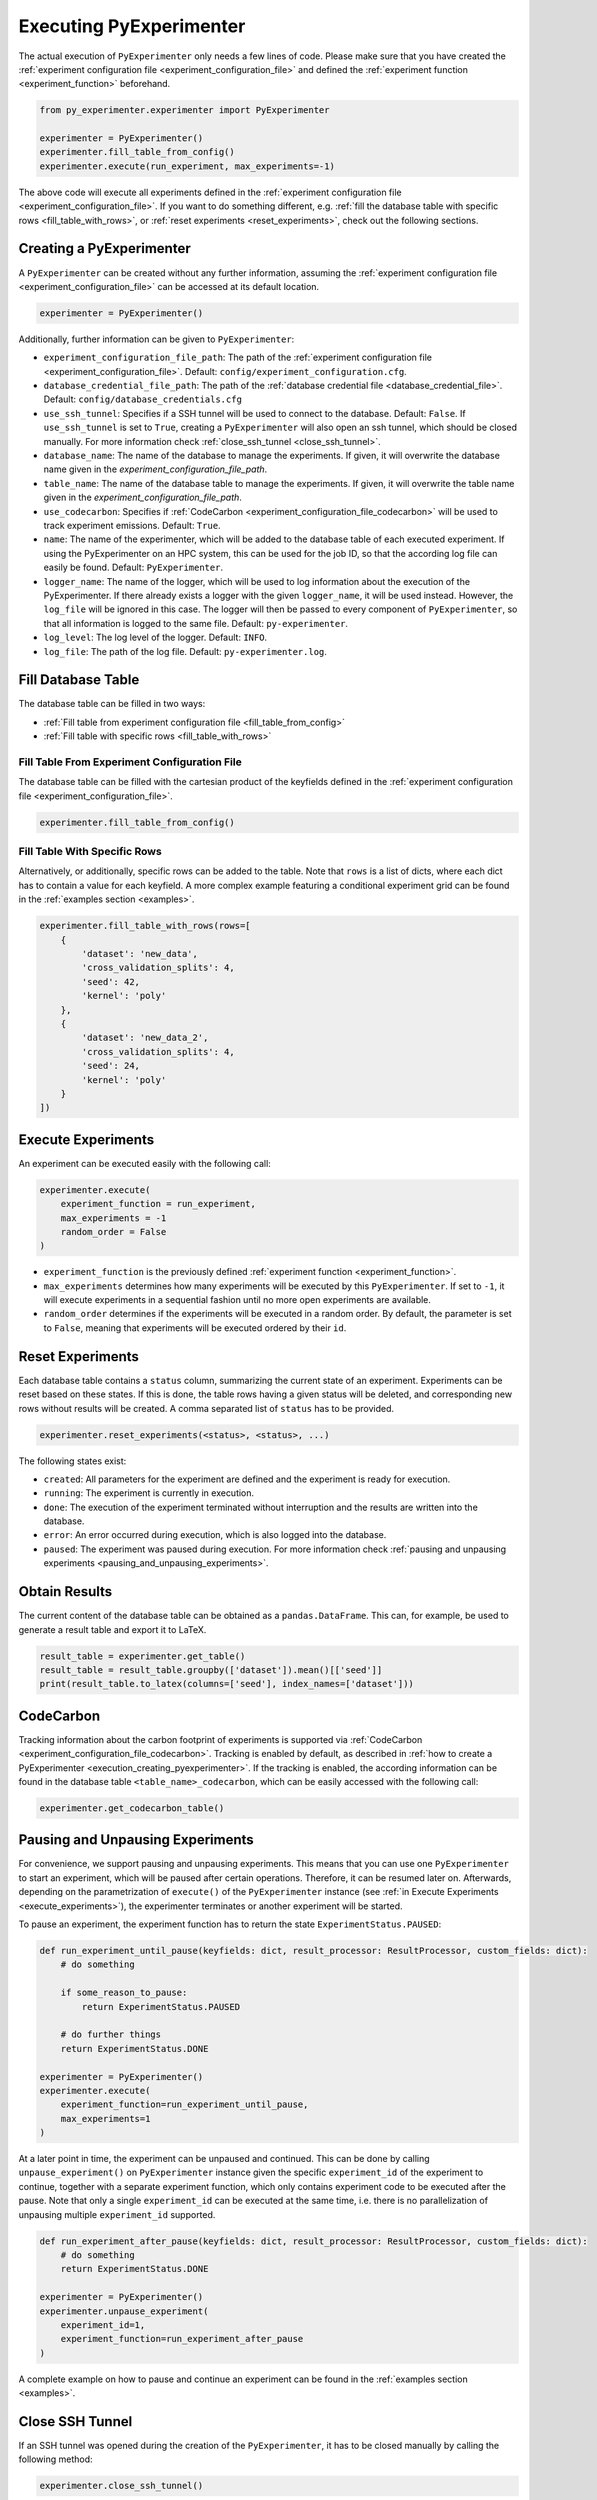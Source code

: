 .. _execution:

============================
Executing PyExperimenter
============================

The actual execution of ``PyExperimenter`` only needs a few lines of code. Please make sure that you have created the :ref:`experiment configuration file <experiment_configuration_file>` and defined the :ref:`experiment function <experiment_function>` beforehand. 

.. code-block:: 

    from py_experimenter.experimenter import PyExperimenter

    experimenter = PyExperimenter()
    experimenter.fill_table_from_config()
    experimenter.execute(run_experiment, max_experiments=-1)

The above code will execute all experiments defined in the :ref:`experiment configuration file <experiment_configuration_file>`. If you want to do something different, e.g. :ref:`fill the database table with specific rows <fill_table_with_rows>`, or :ref:`reset experiments <reset_experiments>`, check out the following sections.

.. _execution_creating_pyexperimenter:

-------------------------
Creating a PyExperimenter
-------------------------

A ``PyExperimenter`` can be created without any further information, assuming the :ref:`experiment configuration file <experiment_configuration_file>` can be accessed at its default location.

.. code-block:: 

    experimenter = PyExperimenter()

Additionally, further information can be given to ``PyExperimenter``:

- ``experiment_configuration_file_path``: The path of the :ref:`experiment configuration file <experiment_configuration_file>`. Default: ``config/experiment_configuration.cfg``.
- ``database_credential_file_path``: The path of the :ref:`database credential file <database_credential_file>`. Default: ``config/database_credentials.cfg``
- ``use_ssh_tunnel``: Specifies if a SSH tunnel will be used to connect to the database. Default: ``False``. If ``use_ssh_tunnel`` is set to ``True``, creating a ``PyExperimenter`` will also open an ssh tunnel, which should be closed manually. For more information check :ref:`close_ssh_tunnel <close_ssh_tunnel>`.
- ``database_name``: The name of the database to manage the experiments. If given, it will overwrite the database name given in the `experiment_configuration_file_path`.
- ``table_name``: The name of the database table to manage the experiments. If given, it will overwrite the table name given in the `experiment_configuration_file_path`.
- ``use_codecarbon``: Specifies if :ref:`CodeCarbon <experiment_configuration_file_codecarbon>` will be used to track experiment emissions. Default: ``True``. 
- ``name``: The name of the experimenter, which will be added to the database table of each executed experiment. If using the PyExperimenter on an HPC system, this can be used for the job ID, so that the according log file can easily be found. Default: ``PyExperimenter``.
- ``logger_name``: The name of the logger, which will be used to log information about the execution of the PyExperimenter. If there already exists a logger with the given ``logger_name``, it will be used instead. However, the ``log_file`` will be ignored in this case. The logger will then be passed to every component of ``PyExperimenter``, so that all information is logged to the same file. Default: ``py-experimenter``.
- ``log_level``: The log level of the logger. Default: ``INFO``.
- ``log_file``: The path of the log file. Default: ``py-experimenter.log``.     

-------------------
Fill Database Table
-------------------

The database table can be filled in two ways:

- :ref:`Fill table from experiment configuration file <fill_table_from_config>`
- :ref:`Fill table with specific rows <fill_table_with_rows>`


.. _fill_table_from_config:

^^^^^^^^^^^^^^^^^^^^^^^^^^^^^^^^^^^^^^^^^^^^^^^^^^^
Fill Table From Experiment Configuration File
^^^^^^^^^^^^^^^^^^^^^^^^^^^^^^^^^^^^^^^^^^^^^^^^^^^

The database table can be filled with the cartesian product of the keyfields defined in the :ref:`experiment configuration file <experiment_configuration_file>`.

.. code-block:: 

    experimenter.fill_table_from_config()


.. _fill_table_with_rows:

^^^^^^^^^^^^^^^^^^^^^^^^^^^^^
Fill Table With Specific Rows
^^^^^^^^^^^^^^^^^^^^^^^^^^^^^

Alternatively, or additionally, specific rows can be added to the table. Note that ``rows`` is a list of dicts, where each dict has to contain a value for each keyfield. A more complex example featuring a conditional experiment grid can be found in the :ref:`examples section <examples>`.

.. code-block:: 

    experimenter.fill_table_with_rows(rows=[
        {
            'dataset': 'new_data', 
            'cross_validation_splits': 4, 
            'seed': 42, 
            'kernel': 'poly'
        },
        {
            'dataset': 'new_data_2', 
            'cross_validation_splits': 4, 
            'seed': 24, 
            'kernel': 'poly'
        }
    ])

.. _execute_experiments:

-------------------
Execute Experiments
-------------------

An experiment can be executed easily with the following call:

.. code-block:: 

    experimenter.execute(
        experiment_function = run_experiment, 
        max_experiments = -1
        random_order = False
    )

- ``experiment_function`` is the previously defined :ref:`experiment function <experiment_function>`.
- ``max_experiments`` determines how many experiments will be executed by this ``PyExperimenter``. If set to ``-1``, it will execute experiments in a sequential fashion until no more open experiments are available.
- ``random_order`` determines if the experiments will be executed in a random order. By default, the parameter is set to ``False``, meaning that experiments will be executed ordered by their ``id``.

.. _reset_experiments:

-----------------
Reset Experiments
-----------------

Each database table contains a ``status`` column, summarizing the current state of an experiment. Experiments can be reset based on these states. If this is done, the table rows having a given status will be deleted, and corresponding new rows without results will be created. A comma separated list of ``status`` has to be provided.

.. code-block:: 
    
    experimenter.reset_experiments(<status>, <status>, ...)

The following states exist:

- ``created``: All parameters for the experiment are defined and the experiment is ready for execution.
- ``running``: The experiment is currently in execution.
- ``done``: The execution of the experiment terminated without interruption and the results are written into the database.
- ``error``: An error occurred during execution, which is also logged into the database.
- ``paused``: The experiment was paused during execution. For more information check :ref:`pausing and unpausing experiments <pausing_and_unpausing_experiments>`.


.. _obtain_results:

--------------
Obtain Results
--------------

The current content of the database table can be obtained as a ``pandas.DataFrame``. This can, for example, be used to generate a result table and export it to LaTeX.

.. code-block:: 

    result_table = experimenter.get_table()
    result_table = result_table.groupby(['dataset']).mean()[['seed']]
    print(result_table.to_latex(columns=['seed'], index_names=['dataset']))


.. _execution_codecarbon:

----------
CodeCarbon
----------

Tracking information about the carbon footprint of experiments is supported via :ref:`CodeCarbon <experiment_configuration_file_codecarbon>`. Tracking is enabled by default, as described in :ref:`how to create a PyExperimenter <execution_creating_pyexperimenter>`. If the tracking is enabled, the according information can be found in the database table ``<table_name>_codecarbon``, which can be easily accessed with the following call:

.. code-block::

    experimenter.get_codecarbon_table()


.. _pausing_and_unpausing_experiments:

---------------------------------
Pausing and Unpausing Experiments
---------------------------------

For convenience, we support pausing and unpausing experiments. This means that you can use one ``PyExperimenter`` to start an experiment, which will be paused after certain operations. Therefore, it can be resumed later on. Afterwards, depending on the parametrization of ``execute()`` of the ``PyExperimenter`` instance (see :ref:`in Execute Experiments <execute_experiments>`), the experimenter terminates or another experiment will be started. 

To pause an experiment, the experiment function has to return the state ``ExperimentStatus.PAUSED``:

.. code-block:: 

    def run_experiment_until_pause(keyfields: dict, result_processor: ResultProcessor, custom_fields: dict):
        # do something
        
        if some_reason_to_pause:
            return ExperimentStatus.PAUSED
        
        # do further things
        return ExperimentStatus.DONE
    
    experimenter = PyExperimenter()
    experimenter.execute(
        experiment_function=run_experiment_until_pause, 
        max_experiments=1
    )

At a later point in time, the experiment can be unpaused and continued. This can be done by calling ``unpause_experiment()`` on ``PyExperimenter`` instance given the specific ``experiment_id`` of the experiment to continue, together with a separate experiment function, which only contains experiment code to be executed after the pause. Note that only a single ``experiment_id`` can be executed at the same time, i.e. there is no parallelization of unpausing multiple ``experiment_id`` supported.

.. code-block:: 

    def run_experiment_after_pause(keyfields: dict, result_processor: ResultProcessor, custom_fields: dict):
        # do something
        return ExperimentStatus.DONE

    experimenter = PyExperimenter()
    experimenter.unpause_experiment(
        experiment_id=1, 
        experiment_function=run_experiment_after_pause
    )

A complete example on how to pause and continue an experiment can be found in the :ref:`examples section <examples>`.



.. _close_ssh_tunnel:

----------------
Close SSH Tunnel
----------------

If an SSH tunnel was opened during the creation of the ``PyExperimenter``, it has to be closed manually by calling the following method:

.. code-block:: python 

    experimenter.close_ssh_tunnel()